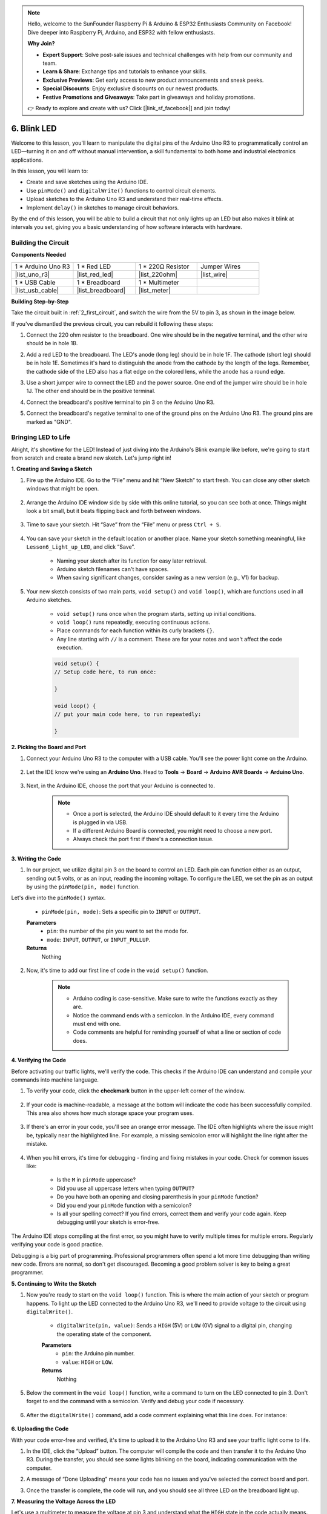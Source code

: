 .. note::

    Hello, welcome to the SunFounder Raspberry Pi & Arduino & ESP32 Enthusiasts Community on Facebook! Dive deeper into Raspberry Pi, Arduino, and ESP32 with fellow enthusiasts.

    **Why Join?**

    - **Expert Support**: Solve post-sale issues and technical challenges with help from our community and team.
    - **Learn & Share**: Exchange tips and tutorials to enhance your skills.
    - **Exclusive Previews**: Get early access to new product announcements and sneak peeks.
    - **Special Discounts**: Enjoy exclusive discounts on our newest products.
    - **Festive Promotions and Giveaways**: Take part in giveaways and holiday promotions.

    👉 Ready to explore and create with us? Click [|link_sf_facebook|] and join today!

6. Blink LED
======================
Welcome to this lesson, you'll learn to manipulate the digital pins of the Arduino Uno R3 to programmatically control an LED—turning it on and off without manual intervention, a skill fundamental to both home and industrial electronics applications.

.. raw:: html

    <video width="600" loop autoplay muted>
        <source src="_static/video/6_blink_led.mp4" type="video/mp4">
        Your browser does not support the video tag.
    </video>

In this lesson, you will learn to:

* Create and save sketches using the Arduino IDE.
* Use ``pinMode()`` and ``digitalWrite()`` functions to control circuit elements.
* Upload sketches to the Arduino Uno R3 and understand their real-time effects.
* Implement ``delay()`` in sketches to manage circuit behaviors.

By the end of this lesson, you will be able to build a circuit that not only lights up an LED but also makes it blink at intervals you set, giving you a basic understanding of how software interacts with hardware.

Building the Circuit
--------------------------------

**Components Needed**


.. list-table:: 
   :widths: 25 25 25 25
   :header-rows: 0

   * - 1 * Arduino Uno R3
     - 1 * Red LED
     - 1 * 220Ω Resistor
     - Jumper Wires
   * - |list_uno_r3| 
     - |list_red_led| 
     - |list_220ohm| 
     - |list_wire| 
   * - 1 * USB Cable
     - 1 * Breadboard
     - 1 * Multimeter
     -   
   * - |list_usb_cable| 
     - |list_breadboard| 
     - |list_meter|
     - 

**Building Step-by-Step**

Take the circuit built in :ref:`2_first_circuit`, and switch the wire from the 5V to pin 3, as shown in the image below.

.. image:: img/6_led_circuit.png
    :width: 600
    :align: center

If you've dismantled the previous circuit, you can rebuild it following these steps:

1. Connect the 220 ohm resistor to the breadboard. One wire should be in the negative terminal, and the other wire should be in hole 1B.

.. image:: img/2_connect_resistor.png
    :width: 300
    :align: center

2. Add a red LED to the breadboard. The LED's anode (long leg) should be in hole 1F. The cathode (short leg) should be in hole 1E. Sometimes it's hard to distinguish the anode from the cathode by the length of the legs. Remember, the cathode side of the LED also has a flat edge on the colored lens, while the anode has a round edge.

.. image:: img/2_connect_led.png
    :width: 300
    :align: center

3. Use a short jumper wire to connect the LED and the power source. One end of the jumper wire should be in hole 1J. The other end should be in the positive terminal.

.. image:: img/2_connect_wire.png
    :width: 300
    :align: center

4. Connect the breadboard's positive terminal to pin 3 on the Arduino Uno R3.

.. image:: img/6_led_circuit_3.png
    :width: 600
    :align: center

5. Connect the breadboard's negative terminal to one of the ground pins on the Arduino Uno R3. The ground pins are marked as "GND".

.. image:: img/6_led_circuit.png
    :width: 600
    :align: center


Bringing LED to Life
-----------------------------

Alright, it's showtime for the LED! Instead of just diving into the Arduino's Blink example like before, we're going to start from scratch and create a brand new sketch. Let's jump right in!

**1. Creating and Saving a Sketch**

1. Fire up the Arduino IDE. Go to the “File” menu and hit “New Sketch” to start fresh. You can close any other sketch windows that might be open.

    .. image:: img/6_blink_ide_new.png
        :align: center


2. Arrange the Arduino IDE window side by side with this online tutorial, so you can see both at once. Things might look a bit small, but it beats flipping back and forth between windows.

    .. image:: img/6_blink_ide_tutorials.png


3. Time to save your sketch. Hit “Save” from the “File” menu or press ``Ctrl + S``. 

    .. image:: img/6_blink_ide_save.png


4. You can save your sketch in the default location or another place. Name your sketch something meaningful, like ``Lesson6_Light_up_LED``, and click “Save”.

    * Naming your sketch after its function for easy later retrieval.
    * Arduino sketch filenames can't have spaces.
    * When saving significant changes, consider saving as a new version (e.g., V1) for backup.
    
    .. image:: img/6_blink_ide_name.png


5. Your new sketch consists of two main parts, ``void setup()`` and ``void loop()``, which are functions used in all Arduino sketches.

    * ``void setup()`` runs once when the program starts, setting up initial conditions.
    * ``void loop()`` runs repeatedly, executing continuous actions.
    * Place commands for each function within its curly brackets ``{}``.
    * Any line starting with ``//`` is a comment. These are for your notes and won't affect the code execution.

    .. code-block:: Arduino

        void setup() {
        // Setup code here, to run once:

        }

        void loop() {
        // put your main code here, to run repeatedly:

        }

**2. Picking the Board and Port**

1. Connect your Arduino Uno R3 to the computer with a USB cable. You'll see the power light come on the Arduino.

    .. image:: img/1_connect_uno_pc.jpg
        :width: 600
        :align: center


2. Let the IDE know we're using an **Arduino Uno**. Head to **Tools** -> **Board** -> **Arduino AVR Boards** -> **Arduino Uno**.

    .. image:: img/6_blink_ide_board.png
        :width: 600
        :align: center


3. Next, in the Arduino IDE, choose the port that your Arduino is connected to.

    .. note::

        * Once a port is selected, the Arduino IDE should default to it every time the Arduino is plugged in via USB.
        * If a different Arduino Board is connected, you might need to choose a new port. 
        * Always check the port first if there's a connection issue.

    .. image:: img/6_blink_ide_port.png
        :width: 600
        :align: center

**3. Writing the Code**


1. In our project, we utilize digital pin 3 on the board to control an LED. Each pin can function either as an output, sending out 5 volts, or as an input, reading the incoming voltage. To configure the LED, we set the pin as an output by using the ``pinMode(pin, mode)`` function.
    
Let's dive into the ``pinMode()`` syntax.

    * ``pinMode(pin, mode)``: Sets a specific pin to ``INPUT`` or ``OUTPUT``. 

    **Parameters**
        - ``pin``: the number of the pin you want to set the mode for.
        - ``mode``: ``INPUT``, ``OUTPUT``, or ``INPUT_PULLUP``.

    **Returns**
        Nothing
    
2. Now, it's time to add our first line of code in the ``void setup()`` function.
        
    .. note::

        - Arduino coding is case-sensitive. Make sure to write the functions exactly as they are.
        - Notice the command ends with a semicolon. In the Arduino IDE, every command must end with one.
        - Code comments are helpful for reminding yourself of what a line or section of code does.

    .. code-block:: Arduino
        :emphasize-lines: 3

        void setup() {
            // Setup code here, to run once:
            pinMode(3,OUTPUT); // set pin 3 as output
        }
    
        void loop() {
        // put your main code here, to run repeatedly:

        }



**4. Verifying the Code**

Before activating our traffic lights, we'll verify the code. This checks if the Arduino IDE can understand and compile your commands into machine language.

1. To verify your code, click the **checkmark** button in the upper-left corner of the window.

    .. image:: img/6_blink_ide_verify.png
        :width: 600
        :align: center


2. If your code is machine-readable, a message at the bottom will indicate the code has been successfully compiled. This area also shows how much storage space your program uses.

    .. image:: img/6_blink_ide_verify_done.png
        :width: 600
        :align: center


3. If there's an error in your code, you'll see an orange error message. The IDE often highlights where the issue might be, typically near the highlighted line. For example, a missing semicolon error will highlight the line right after the mistake.

    .. image:: img/6_blink_ide_verify_error.png
        :width: 600
        :align: center


4. When you hit errors, it's time for debugging - finding and fixing mistakes in your code. Check for common issues like:

    - Is the ``M`` in ``pinMode`` uppercase?
    - Did you use all uppercase letters when typing ``OUTPUT``?
    - Do you have both an opening and closing parenthesis in your ``pinMode`` function?
    - Did you end your ``pinMode`` function with a semicolon?
    - Is all your spelling correct? If you find errors, correct them and verify your code again. Keep debugging until your sketch is error-free.

The Arduino IDE stops compiling at the first error, so you might have to verify multiple times for multiple errors. Regularly verifying your code is good practice.

Debugging is a big part of programming. Professional programmers often spend a lot more time debugging than writing new code. Errors are normal, so don't get discouraged. Becoming a good problem solver is key to being a great programmer.

**5. Continuing to Write the Sketch**

1. Now you're ready to start on the ``void loop()`` function. This is where the main action of your sketch or program happens. To light up the LED connected to the Arduino Uno R3, we'll need to provide voltage to the circuit using ``digitalWrite()``.

    * ``digitalWrite(pin, value)``: Sends a ``HIGH`` (5V) or ``LOW`` (0V) signal to a digital pin, changing the operating state of the component.

    **Parameters**
        - ``pin``: the Arduino pin number.
        - ``value``: ``HIGH`` or ``LOW``.
    
    **Returns**
        Nothing

5. Below the comment in the ``void loop()`` function, write a command to turn on the LED connected to pin 3. Don't forget to end the command with a semicolon. Verify and debug your code if necessary.

    .. code-block:: Arduino
        :emphasize-lines: 8

        void setup() {
            // Setup code here, to run once:
            pinMode(3, OUTPUT);  // set pin 3 as output
        }

        void loop() {
            // put your main code here, to run repeatedly:
            digitalWrite(3, HIGH);
        }

6. After the ``digitalWrite()`` command, add a code comment explaining what this line does. For instance:

    .. code-block:: Arduino
        :emphasize-lines: 8

        void setup() {
            // Setup code here, to run once: 
            pinMode(3, OUTPUT);  // set pin 3 as output
        }

        void loop() {
            // put your main code here, to run repeatedly:
            digitalWrite(3, HIGH);  // Light up the LED on pin 3
        }


**6. Uploading the Code**

With your code error-free and verified, it's time to upload it to the Arduino Uno R3 and see your traffic light come to life.

1. In the IDE, click the “Upload” button. The computer will compile the code and then transfer it to the Arduino Uno R3. During the transfer, you should see some lights blinking on the board, indicating communication with the computer.

.. image:: img/6_blink_ide_upload.png
    :width: 600
    :align: center


2. A message of “Done Uploading” means your code has no issues and you've selected the correct board and port.

.. image:: img/6_blink_ide_upload_done.png
    :width: 600
    :align: center


3. Once the transfer is complete, the code will run, and you should see all three LED on the breadboard light up.

**7. Measuring the Voltage Across the LED**

Let's use a multimeter to measure the voltage at pin 3 and understand what the ``HIGH`` state in the code actually means.

1. Adjust the multimeter to the 20 volts DC setting.

.. image:: img/multimeter_dc_20v.png
    :width: 300
    :align: center

2. Start by measuring the voltage at Pin 3. Touch the red test lead of the multimeter to Pin 3 and the black test lead to GND.

.. image:: img/6_blink_wiring_measure_high.png
    :width: 600
    :align: center

3. Record the measured voltage in the table for Pin 3 under the row labeled "HIGH".

.. list-table::
   :widths: 25 25
   :header-rows: 1

   * - State
     - Pin 3 Voltage
   * - HIGH
     - *≈4.95 volts*
   * - LOW
     - 


4. After measuring, remember to turn the multimeter off by setting it to the "OFF" position.

Our measurements reveal that the voltage at all three pins is close to 5V. This indicates that setting a pin to ``HIGH`` in the code means the output voltage at that pin is close to 5V.

The R3's pin voltage is 5V, so setting it to ``HIGH`` reaches near 5V. However, some boards operate at 3.3V, meaning their ``HIGH`` state would be close to 3.3V.


Make LED Blink
------------------------------
Now that your LED are on, it's time for them to blink.

1. Open the sketch you saved earlier, ``Lesson6_Light_up_LED``. Hit “Save As...” from the “File” menu, and rename it to ``Lesson6_Blink_LED``. Click "Save".

2. In the ``void loop()`` function of your sketch, copy the ``digitalWrite()`` commands and paste them after the originals. To make the LED blink, you previously turned it ON; now set its state to ``LOW`` to turn it OFF.

    .. note::
       * Copy and paste can be a coder's best friend. Replicate a clean section of code to a new position and adjust its parameters for quick and clean execution.
       * Remember to update comments to better match the action performed.
       * Use ``Ctrl+T`` to format your code neatly in one click, making it more readable and friendly.

    .. code-block:: Arduino
       :emphasize-lines: 8,9

       void setup() {
            // Setup code here, to run once:
            pinMode(3, OUTPUT);  // set pin 3 as output
       }

       void loop() {
            // put your main code here, to run repeatedly:
            digitalWrite(3, HIGH);  // Light up the LED on pin 3   
            digitalWrite(3, LOW);  // Switch off the LED on pin 3
       }

3. Press the “Upload” button to transfer the sketch to the Arduino Uno R3. After the transfer, you might notice the LED don't blink, or they blink so fast it's imperceptible.

4. To visually observe the blinking, you can use the ``delay()`` command to make the Arduino Uno R3 wait for any duration you specify, in milliseconds.

    * ``delay(ms)``: Pauses the program for the amount of time (in milliseconds) specified as parameter. (There are 1000 milliseconds in a second.)

    **Parameters**
        - ``ms``: the number of milliseconds to pause. Allowed data types: unsigned long.

    **Returns**
        Nothing

5. Now, include the ``delay(time)`` command after each set of ON and OFF commands, setting the delay time to 3000 milliseconds (3 seconds). You may adjust this duration to make the LED blink faster or slower.

    .. note::

        During this delay, the Arduino Uno R3 can't perform any tasks or execute any other commands until the delay ends.
        
    .. code-block:: Arduino
       :emphasize-lines: 10,11

       void setup() {
            // Setup code here, to run once:
            pinMode(3, OUTPUT);  // set pin 3 as output
       }

       void loop() {
            // put your main code here, to run repeatedly:
            digitalWrite(3, HIGH);  // Light up the LED on pin 3
            delay(3000); // Wait for 3 seconds   
            digitalWrite(3, LOW);  // Switch off the LED on pin 3
            delay(3000); // Wait for 3 seconds
       }


6. Upload your sketch to the Arduino Uno R3. After completion, your LED should blink at a 3 seconds interval.

7. Confirm everything is working as expected, then save your sketch.

8. Let's use a multimeter to measure the voltage at three pins and understand what the ``LOW`` state in the code actually means. Adjust the multimeter to the 20 volts DC setting.

.. image:: img/multimeter_dc_20v.png
    :width: 300
    :align: center

9. Start by measuring the voltage at Pin 3. Touch the red test lead of the multimeter to Pin 3 and the black test lead to GND.

.. image:: img/6_blink_wiring_measure_high.png
    :width: 600
    :align: center

10. With all three LED turned off, record the measured voltage for Pin 3 in the "LOW" row of your table.

.. list-table::
   :widths: 25 25
   :header-rows: 1

   * - State
     - Pin 3 Voltage 
   * - HIGH
     - *≈4.95 volts*
   * - LOW
     - *0.00 volts*


Through our measurements, we found that when the LED are off, the voltage at Pin 3 drops to 0V. This demonstrates that in our code, setting a pin to "LOW" effectively reduces the output voltage at that pin to 0V, turning off the connected LED. This principle allows us to control the on and off states of LED with precise timing, mimicking the operation of a traffic light.

**Question**

Upload the above code, and you'll find the LED repeatedly blinking at a 3-second interval. If you just want it to turn on and off once, what should you do?

**Summary**

Congratulations on completing this lesson, where you successfully programmed an LED to blink using the Arduino Uno R3. This lesson served as an introduction to writing and uploading Arduino sketches, setting pin modes, and manipulating outputs to achieve desired electrical responses. Through building the circuit and programming the Arduino Uno R3, you gained valuable insights into the interaction between software commands and physical hardware behaviors.

Your ability to control an LED is just the beginning—imagine what you can achieve as you expand on these basics!